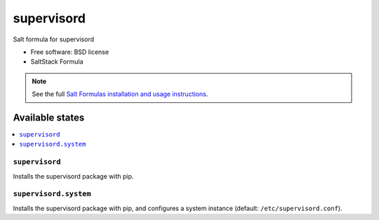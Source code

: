 ===============================
supervisord
===============================

Salt formula for supervisord

* Free software: BSD license
* SaltStack Formula

.. note::

    See the full `Salt Formulas installation and usage instructions
    <http://docs.saltstack.com/topics/conventions/formulas.html>`_.

Available states
================

.. contents::
    :local:

``supervisord``
-------------------------------------

Installs the supervisord package with pip.

``supervisord.system``
-------------------------------------
Installs the supervisord package with pip,
and configures a system instance (default: ``/etc/supervisord.conf``).

